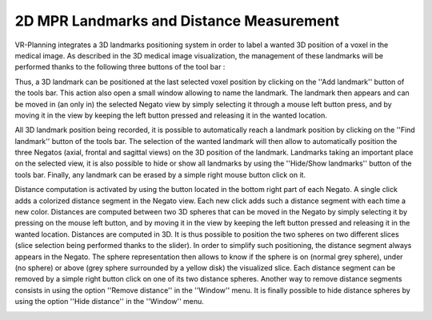 2D MPR Landmarks and Distance Measurement 
=========================================

.. index:: 2D landmark, 2D distance

VR-Planning integrates a 3D landmarks positioning system in order to label a wanted 3D position of a voxel in the medical image. As described in the 3D medical image visualization, the management of these landmarks will be performed thanks to the following  three buttons of the tool bar  :

.. image:: _static/Add-Find-View-landmark.png
   :align: center

Thus, a 3D landmark can be positioned at the last selected voxel position by clicking on the ''Add landmark'' button of the tools bar. This action also open a small window allowing to name the landmark. The landmark then appears and can be moved in (an only in) the selected Negato view by simply selecting it through a mouse left button press, and by moving it in the view by keeping the left button pressed and releasing it in the wanted location. 

.. image:: _static/Negato-landmarks.png
   :align: center

All 3D landmark position being recorded, it is possible to automatically reach a landmark position by clicking on the ''Find landmark'' button of the tools bar. The selection of the wanted landmark will then allow to automatically position the three Negatos (axial, frontal and sagittal views) on the 3D position of the landmark. Landmarks taking an important place on the selected view, it is also possible to hide or show all landmarks by using the ''Hide/Show landmarks'' button of the tools bar. Finally, any landmark can be erased by a simple right mouse button click on it.

Distance computation is activated by using the button located in the bottom right part of each Negato. A single click adds a colorized distance segment in the Negato view. Each new click adds such a distance segment with each time a new color. Distances are computed between two 3D spheres that can be moved in the Negato by simply selecting it by pressing on the mouse left button, and by moving it in the view by keeping the left button pressed and releasing it in the wanted location. Distances are computed in 3D. It is thus possible to position the two spheres on two different slices (slice selection being performed thanks to the slider). In order to simplify such positioning, the distance segment always appears in the Negato. The sphere representation then allows to know if the sphere is on (normal grey sphere), under (no sphere) or above (grey sphere surrounded by a yellow disk) the visualized slice. Each distance segment can be removed by a simple right button click on one of its two distance spheres. Another way to remove distance segments consists in using the option ''Remove distance'' in the ''Window'' menu. It is finally possible to hide distance spheres by using the option ''Hide distance'' in the ''Window'' menu.

.. image:: _static/Negato-Distance.png
   :align: center


